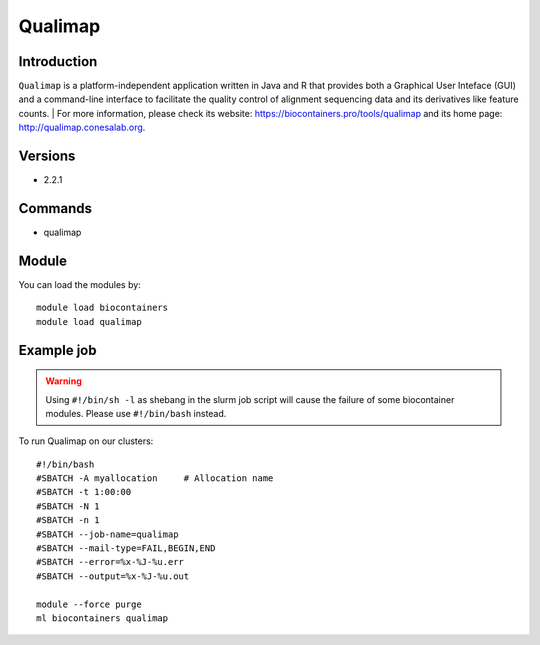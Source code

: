 .. _backbone-label:

Qualimap
==============================

Introduction
~~~~~~~~
``Qualimap`` is a platform-independent application written in Java and R that provides both a Graphical User Inteface (GUI) and a command-line interface to facilitate the quality control of alignment sequencing data and its derivatives like feature counts. 
| For more information, please check its website: https://biocontainers.pro/tools/qualimap and its home page: http://qualimap.conesalab.org.

Versions
~~~~~~~~
- 2.2.1

Commands
~~~~~~~
- qualimap

Module
~~~~~~~~
You can load the modules by::
    
    module load biocontainers
    module load qualimap

Example job
~~~~~
.. warning::
    Using ``#!/bin/sh -l`` as shebang in the slurm job script will cause the failure of some biocontainer modules. Please use ``#!/bin/bash`` instead.

To run Qualimap on our clusters::

    #!/bin/bash
    #SBATCH -A myallocation     # Allocation name 
    #SBATCH -t 1:00:00
    #SBATCH -N 1
    #SBATCH -n 1
    #SBATCH --job-name=qualimap
    #SBATCH --mail-type=FAIL,BEGIN,END
    #SBATCH --error=%x-%J-%u.err
    #SBATCH --output=%x-%J-%u.out

    module --force purge
    ml biocontainers qualimap
